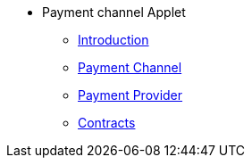 * Payment channel Applet
** xref:introduction.adoc[Introduction]
** xref:payment-channel.adoc[Payment Channel]
** xref:payment-provider.adoc[Payment Provider]
** xref:contracts.adoc[Contracts]
